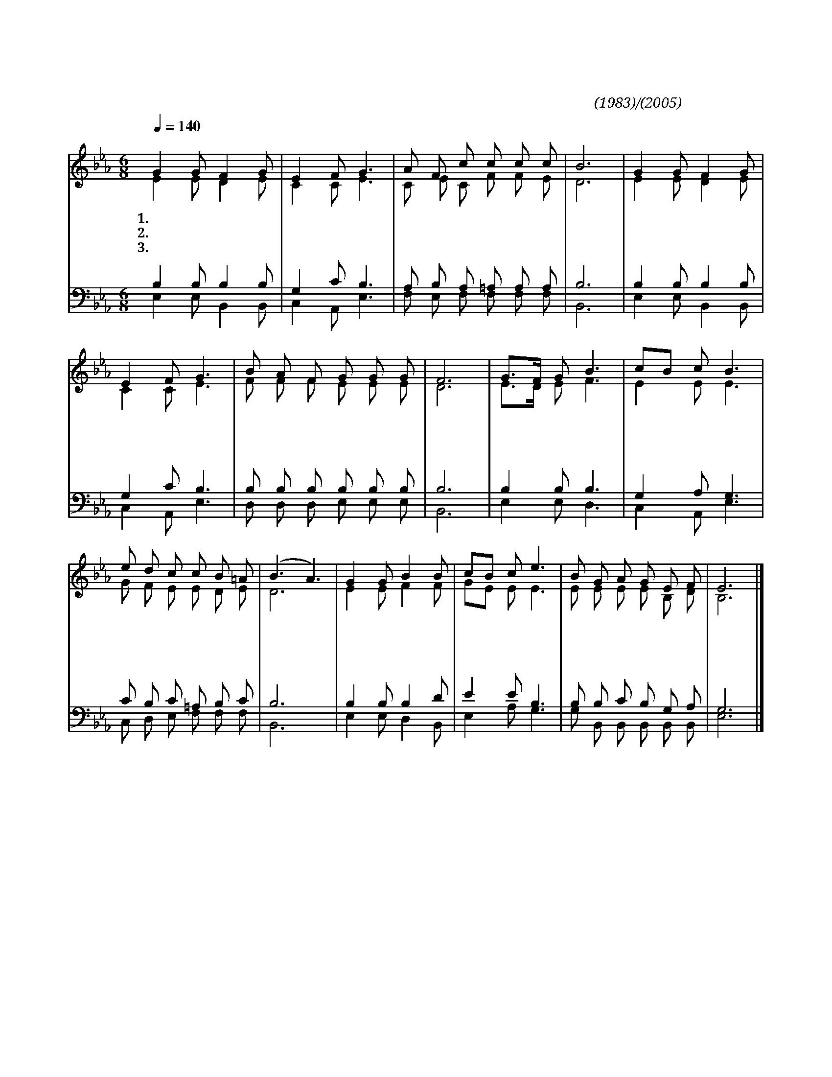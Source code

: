X:422
T:거룩하게하소서
C:박윤선(1983)/이귀자(2005)
%%score (1|2)(3|4)
L:1/8
Q:1/4=140
M:6/8
I:linebreak $
K:Eb
V:1 treble
V:2 treble
V:3 bass
V:4 bass
V:1
 "^보통으로"G2 G F2 G | E2 F G3 | A F c c c c | B6 | G2 G F2 G | E2 F G3 | B A F G G G | F6 | G3/2F/ G B3 | %9
w: 1.거 룩 하 게|하 소 서|진 리 의 주 님 이|여|나 의 맘 에|죄 악 을|불 태 워 주 옵 시|고|쓰 * 심 에|
w: 2.사 랑 하 게|하 소 서|사 랑 의 주 님 이|여|십 자 가 로|우 리 를|화 목 케 하 셨 으|니|마 * 음 과|
w: 3.기 도 하 게|하 소 서|응 답 의 주 님 이|여|나 의 생 각|나 의 뜻|버 리 게 하 옵 시|고|주 * 께 서|
 cB c B3 | e d c c B =A | (B3 A3) | G2 G B2 B | cB c e3 | B G A G E F | E6 |] %16
w: 합 * 당 한|깨 끗 한 그 릇 으|로 *|쓰 임 받 게|하 * 소 서|하 나 님 나 라 위|해|
w: 뜻 * 모 아|정 성 을 다 하 여|서 *|봉 사 하 게|하 * 소 서|하 나 님 영 광 위|해|
w: 원 * 하 는|바 른 뜻 깨 달 아|서 *|응 답 받 게|하 * 소 서|하 나 님 이 름 위|해|
V:2
 E2 E D2 E | C2 C E3 | C E C F F E | D6 | E2 E D2 E | C2 C E3 | F F F E E E | D6 | E3/2D/ E F3 | %9
 E2 E E3 | G F E E D E | D6 | E2 E F2 F | GE E E3 | E E E E B, D | B,6 |] %16
V:3
 B,2 B, B,2 B, | G,2 C B,3 | A, B, A, =A, A, A, | B,6 | B,2 B, B,2 B, | G,2 C B,3 | %6
 B, B, B, B, B, B, | B,6 | B,2 B, B,3 | G,2 A, G,3 | C B, C =A, B, C | B,6 | B,2 B, B,2 D | %13
 E2 E B,3 | B, B, C B, G, A, | G,6 |] %16
V:4
 E,2 E, B,,2 B,, | C,2 A,, E,3 | F, E, F, F, F, F, | B,,6 | E,2 E, B,,2 B,, | C,2 A,, E,3 | %6
 D, D, D, E, E, E, | B,,6 | E,2 E, D,3 | C,2 A,, E,3 | C, D, E, F, F, F, | B,,6 | E,2 E, D,2 B,, | %13
 E,2 A, G,3 | G, B,, B,, B,, B,, B,, | E,6 |] %16